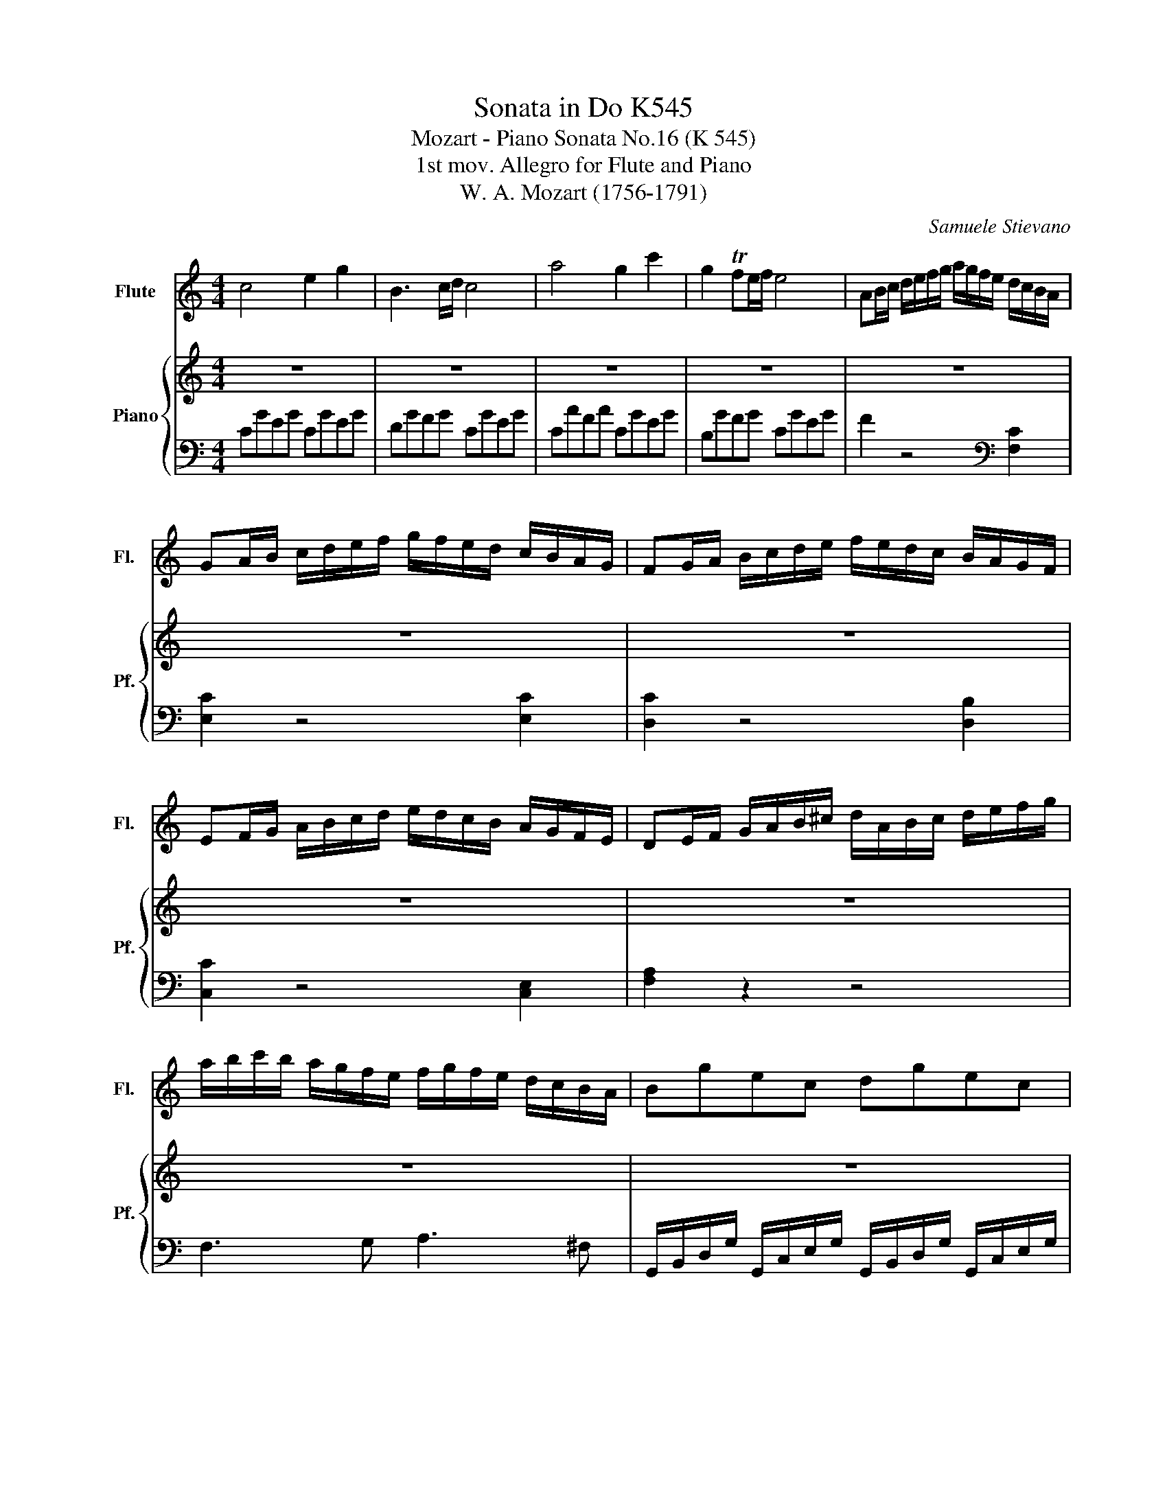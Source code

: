 X:1
T:Sonata in Do K545
T:Mozart - Piano Sonata No.16 (K 545) 
T:1st mov. Allegro for Flute and Piano
T:W. A. Mozart (1756-1791)
C:Samuele Stievano
%%score 1 { 2 | 3 }
L:1/8
M:4/4
K:C
V:1 treble nm="Flute" snm="Fl."
V:2 treble nm="Piano" snm="Pf."
V:3 bass 
V:1
 c4 e2 g2 | B3 c/d/ c4 | a4 g2 c'2 | g2 Tfe/f/ e4 | AB/c/ d/e/f/g/ a/g/f/e/ d/c/B/A/ | %5
 GA/B/ c/d/e/f/ g/f/e/d/ c/B/A/G/ | FG/A/ B/c/d/e/ f/e/d/c/ B/A/G/F/ | %7
 EF/G/ A/B/c/d/ e/d/c/B/ A/G/F/E/ | DE/F/ G/A/B/^c/ d/A/B/c/ d/e/f/g/ | %9
 a/b/c'/b/ a/g/f/e/ f/g/f/e/ d/c/B/A/ | Bgec dgec | d2 g2 G2 z2 | z8 | d'b g3 a/b/ ag | Tg>^f f6 | %15
 d'b g3 a/b/ ag | Tg>^f f6 | d'4 e4 | c'4 d4 | b4 c4 | a4 B4 | A4{/B} c2{/^d} e2 | %22
{/^g} a3 b/4a/4g/4a/4 c'ac'a | bg d'4 c'/b/a/g/ | Ta8{ga} | g2 g/d/g/b/ d'/b/g/b/ c'/a/^f/a/ | %26
 g2 z2 z4 | z2 b2 g2 z2 || z2 g/d/g/_b/ d'/b/g/b/ c'/a/_g/a/ | g2 z2 z4 | %30
 z2 z2 z/ g/_b/a/ g/=f/e/d/ | ^c2 z2 z/ ^c'/e'/d'/ c'/_b/a/g/ | f2 d/A/d/f/ a/f/d/f/ g/e/^c/e/ | %33
 d2 z2 z4 | z/ D/E/F/ G/A/B/^c/ d2 z2 | z/ B/c/d/ e/^f/^g/a/ b2 z2 | z/ a/e'/d'/ c'/b/a/g/ f2 z2 | %37
 z/ g/d'/c'/ b/a/g/f/ e2 z2 | z/ f/c'/b/ a/g/f/e/ d2 z2 | z/ e/b/a/ ^g/f/e/d/ c2 z2 | %40
 z/ _B/d/c/ B/A/G/F/ E/F/G/A/ B/c/d/e/ | f4 a2 c'2 | e3 f/g/ f4 | d'4 c'2 f'2 | c'2 T_bc'/b/ a4 | %45
 de/f/ g/a/_b/c'/ d'/c'/b/a/ g/f/e/d/ | cd/e/ f/g/a/_b/ c'/b/a/g/ f/e/d/c/ | %47
 _Bc/d/ e/f/g/a/ _b/a/g/f/ e/d/c/B/ | A_B/c/ d/e/f/g/ a/g/f/e/ d/c/B/A/ | a2 z2 z2 a2 | %50
 g2 z2 z2 g2 | f2 z2 z2 f2 | e2 z2 z2 e2 | d/D/E/F/ G/A/B/^c/ d/A/B/c/ d/e/f/g/ | %54
 a/b/=c'/b/ a/g/f/e/ f/g/a/g/ f/e/d/c/ | Bgec dgec | d2 g2 G2 z2 | z8 | ge c3 d/e/ dc | Tc>B B6 | %60
 ge c3 d/e/ dc | Tc>B B6 | g4 A4 | f4 G4 | e'4 f4 | d'4 e4 | d4{/^c} d2{/c} d2 | %67
 a4{/^g} a2{/g} a2 | =ga/b/ c'/d'/e'/d'/ c'/b/a/g/ f/e/d/c/ | Td8{cd} | %70
 c2 c/G/c/e/ g/e/c/e/ f/d/B/d/ | c2 z2 z4 | z2 e2 c2 z2 |] %73
V:2
 z8 | z8 | z8 | z8 | z8 | z8 | z8 | z8 | z8 | z8 | z8 | d2 [Bdg]2 G2 z2 | z8 | z8 | z8 | z8 | z8 | %17
 d'2 z/ d'/b/g/ e2 z/ e/g/e/ | c'2 z/ c'/a/^f/ d2 z/ d/f/d/ | b2 z/ b/g/e/ c2 z/ c/e/c/ | %20
 a2 z/ a/^f/c/ B2 z/ g/d/B/ | A4 z4 | z8 | z8 | z8 | z8 | g2 G/D/G/B/ d/B/G/B/ c/A/_G/A/ | %27
 G2 d2 B2 z2 || z8 | z2 G/D/G/_B/ d/B/G/B/ c/A/_G/A/ | G2 z2 z4 | z8 | z8 | %33
 z2 D/A,/D/F/ A/F/D/F/ G/E/^C/E/ | z8 | z8 | z8 | z8 | z8 | z8 | z8 | z8 | z8 | z8 | z8 | z8 | z8 | %47
 z8 | z8 | z2 z2 z2 [ca]2 | [cg]2 z2 z2 [cg]2 | [cf]2 z2 z2 [cf]2 | [ce]2 z2 z2 [ce]2 | z8 | z8 | %55
 z8 | d2 [Bdg]2 G2 z2 | z8 | z8 | z8 | z8 | z8 | g2 z/ g/e/c/ A2 z/ A/c/A/ | %63
 f2 z/ f/d/B/ G2 z/ g/b/g/ | e'2 z/ e'/c'/a/ f2 z/ f/a/f/ | d'2 z/ d'/b/f/ e2 z/ c'/g/e/ | d4 z4 | %67
 z8 | z8 | z8 | z8 | z2 C/G,/C/E/ G/E/C/E/ F/D/B,/D/ | C2 [Ge]2 [Ec]2 z2 |] %73
V:3
 CGEG CGEG | DGFG CGEG | CAFA CGEG | B,GFG CGEG | F2 z4[K:bass] [F,C]2 | [E,C]2 z4 [E,C]2 | %6
 [D,C]2 z4 [D,B,]2 | [C,C]2 z4 [C,E,]2 | [F,A,]2 z2 z4 | F,3 G, A,3 ^F, | %10
 G,,/B,,/D,/G,/ G,,/C,/E,/G,/ G,,/B,,/D,/G,/ G,,/C,/E,/G,/ | G,,2 G,2 G,,2 z2 | %12
 ^C/D/C/D/ C/D/C/D/ =C/D/C/D/ C/D/C/D/ | B,/D/B,/D/ B,/D/B,/D/ B,/D/B,/D/ B,/D/B,/D/ | %14
 C/D/B,/D/ A,/D/B,/D/ C/D/B,/D/ C/D/A,/D/ | B,/D/B,/D/ B,/D/B,/D/ B,/D/B,/D/ B,/D/B,/D/ | %16
 C/D/B,/D/ A,/D/B,/D/ C/D/B,/D/ C/D/A,/D/ | %17
 z/ B,/[I:staff -1]D/G/ B2[I:staff +1] z/[I:staff -1] C/E/G/ c2 | %18
[I:staff +1] z/ A,/[I:staff -1]C/^F/ A2[I:staff +1] z/ B,/[I:staff -1]D/G/ B2 | %19
[I:staff +1] z/ G,/B,/[I:staff -1]D/ G2[I:staff +1] z/ A,/C/[I:staff -1]E/ A2 | %20
[I:staff +1] z/ ^F,/A,/[I:staff -1]D/ ^F2[I:staff +1] z/ G,/B,/[I:staff -1]D/ G2 | %21
[I:staff +1][K:treble] [CE][CE][CE][CE] [CE][CE][CE][CE] | [CE][CE][CE][CE] [CE][CE][CE][CE] | %23
 D/B/G/B/ D/B/G/B/ D/B/G/B/ D/B/G/B/ | D/c/^F/c/ D/c/F/c/ D/c/F/c/ D/c/F/c/ | [GB]2 z2 z2 [DAc]2 | %26
 [GB]2 z2 z2[K:bass] [D,A,C]2 | [G,B,]2 [G,,G,]2 [G,,G,]2 z2 || [G,,G,]2 z2 z2[K:treble] [DAc]2 | %29
 [G_B]2 z2 z2[K:bass] [D,A,C]2 | z/ G,,/A,,/_B,,/ C,/D,/E,/^F,/ G,2 z2 | %31
 z/ A,,/B,,/^C,/ D,/E,/^F,/^G,/ A,2 z2 | [D,,D,]2 z2 z2[K:treble] [A,EG]2 | %33
 [DF]2 z2 z2[K:bass] [A,,E,G,]2 | [D,F,]2 z2 z/ D/F/E/ D/C/B,/A,/ | %35
 ^G,2 z2 z/ G,/B,/A,/ G,/=F,/E,/D,/ | C,2 z2[K:treble] z/ D/A/G/ F/E/D/C/ | %37
 B,2 z2 z/ C/G/F/ E/D/C/B,/ | A,2 z2[K:bass] z/ B,/F/E/ D/C/B,/A,/ | %39
 ^G,2 z2 z/ A,/C/B,/ A,/=G,/F,/E,/ | D,4 [C,G,_B,]4 |[K:treble] FcAc FcAc | Gc_Bc FcAc | %43
 Fd_Bd FcAc | Ec_Bc FcAc | _B2 z4[K:bass] [_B,F]2 | [A,F]2 z4 [A,F]2 | [G,F]2 z4 [G,E]2 | %48
 [F,F]2 z4 [F,A,]2 | F,G,/A,/ _B,/C/D/E/ F/E/D/C/ B,/A,/G,/F,/ | %50
 E,F,/G,/ A,/B,/C/D/ E/D/C/B,/ A,/G,/F,/E,/ | D,E,/F,/ G,/A,/B,/C/ D/C/B,/A,/ G,/F,/E,/D,/ | %52
 C,D,/E,/ F,/G,/A,/B,/ C/B,/A,/G,/ F,/E,/D,/C,/ | [F,A,]8 | F,3 G, A,3 ^F, | %55
 G,,/B,,/D,/G,/ G,,/C,/E,/G,/ G,,/B,,/D,/G,/ G,,/C,/E,/G,/ | G,,2 G,2 G,,2 z2 | %57
[K:treble] ^F/G/F/G/ F/G/F/G/ =F/G/F/G/ F/G/F/G/ | E/G/E/G/ E/G/E/G/ E/G/E/G/ E/G/E/G/ | %59
 F/G/E/G/ D/G/E/G/ F/G/E/G/ F/G/D/G/ | E/G/E/G/ E/G/E/G/ E/G/E/G/ E/G/E/G/ | %61
 F/G/E/G/ D/G/E/G/ F/G/E/G/ F/G/D/G/ | z/[K:bass] E,/G,/C/ E2 z/ F,/A,/C/ F2 | %63
 z/ D,/F,/B,/ D2 z/ E,/G,/C/ E2 | z/[K:treble] C/E/G/ c2 z/ D/F/A/ d2 | %65
 z/ B,/D/G/ B2 z/ C/E/G/ c2 | z [FA][FA][FA] [FA][FA][FA][FA] | %67
[K:bass] z [^F,C_E][F,CE][F,CE] [F,CE][F,CE][F,CE][F,CE] | %68
 G,/=E/C/E/ G,/E/C/E/ G,/E/C/E/ G,/E/C/E/ | G,/F/B,/F/ G,/F/B,/F/ G,/F/B,/F/ G,/F/B,/F/ | %70
 [CE]2 z2 z2 [G,DF]2 | [CE]2 z2 z2 [G,,D,F,]2 | [C,E,]2 C2 [C,,C,]2 z2 |] %73

